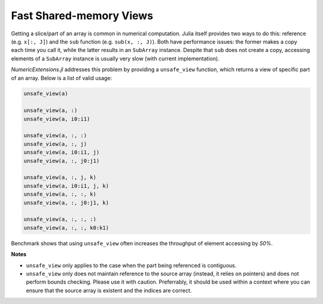 Fast Shared-memory Views
==========================

Getting a slice/part of an array is common in numerical computation. Julia itself provides two ways to do this: reference (e.g. ``x[:, J]``) and the ``sub`` function (e.g. ``sub(x, :, J)``). Both have performance issues: the former makes a copy each time you call it, while the latter results in an ``SubArray`` instance. Despite that ``sub`` does not create a copy, accessing elements of a ``SubArray`` instance is usually very slow (with current implementation).

*NumericExtensions.jl* addresses this problem by providing a ``unsafe_view`` function, which returns a view of specific part of an array. Below is a list of valid usage:

.. code-block:: julia

    unsafe_view(a)

    unsafe_view(a, :)
    unsafe_view(a, i0:i1)

    unsafe_view(a, :, :)
    unsafe_view(a, :, j)
    unsafe_view(a, i0:i1, j)
    unsafe_view(a, :, j0:j1)

    unsafe_view(a, :, j, k)
    unsafe_view(a, i0:i1, j, k)
    unsafe_view(a, :, :, k)
    unsafe_view(a, :, j0:j1, k)

    unsafe_view(a, :, :, :)
    unsafe_view(a, :, :, k0:k1)

Benchmark shows that using ``unsafe_view`` often increases the throughput of element accessing by *50%*.

**Notes**

* ``unsafe_view`` only applies to the case when the part being referenced is contiguous.
* ``unsafe_view`` only does not maintain reference to the source array (instead, it relies on pointers) and does not perform bounds checking. Please use it with caution. Preferrably, it should be used within a context where you can ensure that the source array is existent and the indices are correct.

